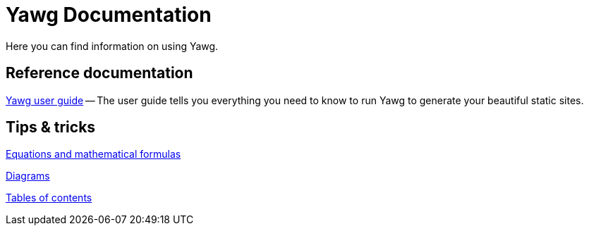 = Yawg Documentation

Here you can find information on using Yawg.


== Reference documentation

link:UserGuide/UserGuide.html[Yawg user guide] -- The user guide tells
you everything you need to know to run Yawg to generate your beautiful
static sites.





== Tips & tricks

link:Equations.html[Equations and mathematical formulas]

link:Diagrams.html[Diagrams]

link:TablesOfContents.html[Tables of contents]
